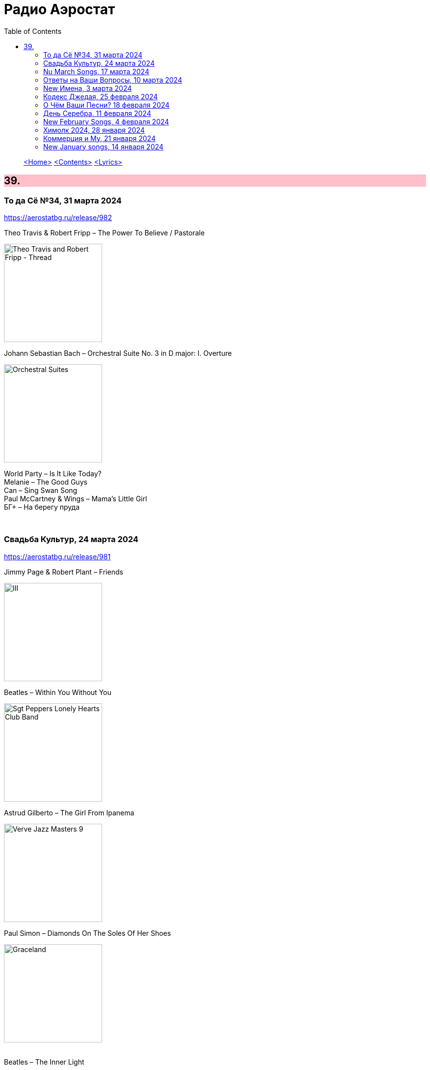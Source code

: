 = Радио Аэростат
:toc: left

> link:aerostat.html[<Home>]
> link:toc.html[<Contents>]
> link:lyrics.html[<Lyrics>]

++++
<style>
h2 {
  background-color: #FFC0CB;
}
h3 {
  clear: both;
}
code {
  white-space: pre;
}
</style>
++++

                                                                          
== 39.

=== То да Сё №34, 31 марта 2024
<https://aerostatbg.ru/release/982>

.Theo Travis & Robert Fripp – The Power To Believe / Pastorale
image:KING CRIMSON/2008 - Theo Travis and Robert Fripp - Thread/folder.jpg[Theo Travis and Robert Fripp - Thread,200,200,role="thumb left"]

.Johann Sebastian Bach – Orchestral Suite No. 3 in D major: I. Overture
image:BACH/BWV 1066~1069, 1060, 1043 - Orchestral Suites/cover.jpg[Orchestral Suites,200,200,role="thumb left"]

[%hardbreaks]
World Party – Is It Like Today?
Melanie – The Good Guys
Can – Sing Swan Song
Paul McCartney & Wings – Mama's Little Girl
БГ+ – На берегу пруда

++++
<br clear="both">
++++

=== Свадьба Культур, 24 марта 2024
<https://aerostatbg.ru/release/981>

.Jimmy Page & Robert Plant – Friends
image:LED ZEPPELIN/Led Zeppelin - III/III.jpg[III,200,200,role="thumb left"]

.Beatles – Within You Without You
image:THE BEATLES/1967a - Sgt Peppers Lonely Hearts Club Band/cover.jpg[Sgt Peppers Lonely Hearts Club Band,200,200,role="thumb left"]

.Astrud Gilberto – The Girl From Ipanema
image:Gilberto Astrud/Verve Jazz Masters 9/cover.jpg[Verve Jazz Masters 9,200,200,role="thumb left"]

.Paul Simon – Diamonds On The Soles Of Her Shoes
image:PAUL SIMON/Paul Simon - Graceland/Folder.jpg[Graceland,200,200,role="thumb left"]

++++
<br clear="both">
++++

.Beatles – The Inner Light
image:THE BEATLES/1988 - Past Masters/cover.jpg[Past Masters,200,200,role="thumb left"]

.Silly Wizard – Highland Clearances
image:SILLY WIZARD/Silly Wizard - So Many Partings/cover.jpg[So Many Partings,200,200,role="thumb left"]

[%hardbreaks]
Specials – Stupid Marriage
George Harrison – Singing Om
Rolling Stones – Little Red Rooster
Борис Гребенщиков – Голубиное слово

++++
<br clear="both">
++++

=== Nu March Songs, 17 марта 2024
<https://aerostatbg.ru/release/980>

[%hardbreaks]
Crowded House – Oh Hi
БГ+ – Текила, виски и джин
Smile – Read The Room
Richard Thompson – Singapore Sadie
Eels – Time
Pet Shop Boys – Loneliness
Liam Gallagher & John Squire – Mars To Liverpool
Kacey Musgraves – Too Good To Be True
Richard Hawley – Two For His Heels
Keith Richards – I'm Waiting For The Man

++++
<br clear="both">
++++

=== Ответы на Ваши Вопросы, 10 марта 2024
<https://aerostatbg.ru/release/979>

.Jethro Tull – Slipstream
image:JETHRO TULL/1971  Aqualung/cover.jpg[1971  Aqualung,200,200,role="thumb left"]

.Donovan – The Little Tin Soldier
image:DONOVAN/Donovan - Fairytale/cover.jpg[Fairytale,200,200,role="thumb left"]

[%hardbreaks]
Roxy Music – Over You
Séamus Begley – Will You Go To Flanders
Searchers – Someday We're Gonna Love Again
Claude Le Jeune – Un gentil amoureux
Jimi Hendrix – One Rainy Wish
Deep Purple – Black Night
Аквариум – Нога судьбы
State of Bengal & Paban Das Baul – Moner Manush
Martin Carthy & Family – Hog-Eye Man

++++
<br clear="both">
++++

=== New Имена, 3 марта 2024
<https://aerostatbg.ru/release/978>

[%hardbreaks]
Adama Koita – Fantainfalla Toyi Bolo
Them Crooked Vultures – Gunman
Amistat – Seasons
Kaleo – Way Down We Go
Mississippi Fred McDowell – You Gotta Move
Vieux Farka Touré & Julia Easterlin – A'Bashiye
McDonald & Giles – Is She Waiting?
Barbara Strozzi – Che si può fare
Ariel Kalma, Jeremiah Chiu & Marta Sofia Honer – A Treasure Chest
Bereket Getachew – Afzeza

++++
<br clear="both">
++++

=== Кодекс Джедая, 25 февраля 2024 
<https://aerostatbg.ru/release/977>

.King Creosote – Love Is A Curse
image:King Creosote/2023 - I DES/cover.jpg[I DES,200,200,role="thumb left"]

[%hardbreaks]
Jack Bruce – There's A Forest
Rhythms del Mundo feat. Jack Johnson – Better Together
Thomas Mapfumo & The Blacks Unlimited – Tombi Wachena
Jack Hylton & His Orchestra – Happy Days Are Here Again
Japan – Taking Islands In Africa
Kevin Ayers – The Confessions of Doctor Dream, Part 1: Irreversible Neural Damage
Terakaft – Alghalem
King Crimson feat. Keith Tippett – Prince Rupert Awakes
Eno Moebius Roedelius – Broken Head

++++
<br clear="both">
++++

=== О Чём Ваши Песни? 18 февраля 2024 
<https://aerostatbg.ru/release/976>

.Robert Plant – Falling In Love Again
image:ROBERT PLANT/2010 - Band of Joy/120s8xu.jpg[Band of Joy,200,200,role="thumb left"]

.Richard Thompson – Ghost Of You Walks
image:RICHARD THOMPSON/2001 - Action Packed - The Best of the Capitol Years/cover.jpg[Action Packed - The Best of the Capitol Years,200,200,role="thumb left"]

.Leonard Cohen - link:LEONARD%20COHEN/Leonard%20Cohen%20-%20Ten%20New%20Songs/lyrics/ten.html#_by_the_rivers_dark[By The Rivers Dark]
image:LEONARD COHEN/Leonard Cohen - Ten New Songs/cover.jpg[Ten New Songs,200,200,role="thumb left"]

.Steeleye Span – Little Sir Hugh
image:STEELEYE SPAN/Steeleye Span - Commoners Crown/cover.jpg[Commoners Crown,200,200,role="thumb left"]

++++
<br clear="both">
++++

.Damian Marley – Time Travel
image:Damian Marley - Stony Hill/cover.jpg[Stony Hill,200,200,role="thumb left"]

[%hardbreaks]
Tony Scott – Za-Zen (Meditation)
Bob Marley & The Wailers – Ride Natty Ride
Rolling Stones – Angie
David Bowie – Because You're Young
БГ+ – Bernie & Ciaran

++++
<br clear="both">
++++

=== День Серебра, 11 февраля 2024 
<https://aerostatbg.ru/release/975>

[%hardbreaks]
Аквариум – Сидя На Красивом Холме
Аквариум – Иван Бодхидхарма
Аквариум – Дело Мастера Бо
Аквариум – Выстрелы С Той Стороны
Аквариум – Двигаться Дальше
Аквариум – Она не знает, что это (Сны)
Аквариум – Электричество
Аквариум – Глаз
Аквариум – Здравствуй, Моя Смерть
Аквариум – Колыбельная
Аквариум – Пока Не Начался Джаз

++++
<br clear="both">
++++

=== New February Songs, 4 февраля 2024 
<https://aerostatbg.ru/release/974>

[%hardbreaks]
Vaccines – Lunar Eclipse
Cosmo Sheldrake – Stop The Music
Ambrose Akinmusire feat. Bill Frisell & Herlin Riley – Weighted Corners
Solomon – Bloom
Jesus and Mary Chain – Chemical Animal
Hans-Joachim Roedelius & Arnold Kasar – Wordless
Castellows – I Know It'll Never End
Villagers – That Golden Time
Les Amazones d'Afrique – Kuma Fo
Malice K – Radio
Noah Kahan – Stick Season

++++
<br clear="both">
++++

=== Химолк 2024, 28 января 2024
<https://aerostatbg.ru/release/973>

.Flook – Ellie Goes West
image:Flook 2019 - Ancora/cover.jpg[Ancora,200,200,role="thumb left"]

[%hardbreaks]
Martin Carthy feat. Dave Swarbrick – And A-Begging I Will Go
Richard Thompson – Light Bob's Lassie
Watersons – The Greenland Whale Fishery
Lumiere – Edward On Loch Erne's Shore
Nic Jones – The Little Pot Stove
Kate Rusby – Broken-Hearted I Will Wander
Andy M. Stewart – I'd Cross The Wild Atlantic
Chieftains & The Low Anthem – School Days Over

++++
<br clear="both">
++++

=== Коммерция и Му, 21 января 2024
<https://aerostatbg.ru/release/972>

.Planxty – Sí bheag, Sí mhór
image:PLANXTY/Planxty 1973 - Planxty/cover.jpg[Planxty,200,200,role="thumb left"]

[%hardbreaks]
Русско-Абиссинский оркестр – Zarn Hlar
Аквариум – Иван-чай
ABBA – The Winner Takes It All
Afro Celt Sound System feat. Sinéad O'Connor – Release
Beatles – There's A Place
Brian Setzer – Let's Shake
Weepies, Deb Talan & Steve Tannen – Gotta Have You
Phil Cunningham & Aly Bain – Spring The Summer Long
Bryan Ferry – I'll See You Again

++++
<br clear="both">
++++

=== New January songs, 14 января 2024
<https://aerostatbg.ru/release/971>

[%hardbreaks]
Grandaddy – Watercooler
Joe Jackson & Max Champion – The Bishop And The Actress
Dead South – A Little Devil
Lee Scratch Perry feat. Greentea Peng – 100lbs Of Summer
БГ – Saraswati
Bill Ryder-Jones – If Tomorrow Starts Without Me
Ty Segall – My Best Friend
Joni Mitchell – Like Veils Said Lorraine
Cast – Faraway


++++
<br clear="both">
++++

---

> link:aerostat.html[<Home>]
> link:toc.html[<Contents>]
> link:lyrics.html[<Lyrics>]